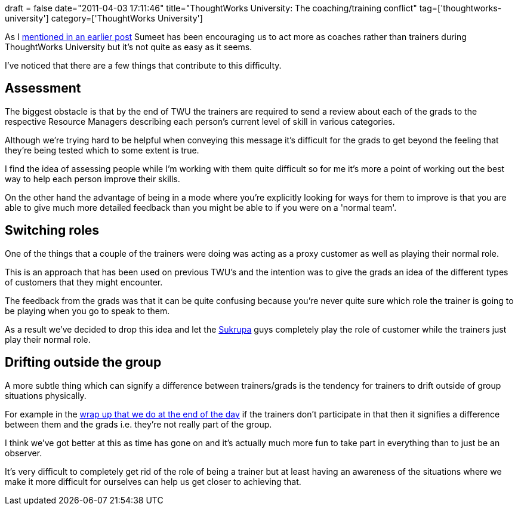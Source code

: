 +++
draft = false
date="2011-04-03 17:11:46"
title="ThoughtWorks University: The coaching/training conflict"
tag=['thoughtworks-university']
category=['ThoughtWorks University']
+++

As I http://www.markhneedham.com/blog/2011/03/29/thoughtworks-university-coding-dojo-style/[mentioned in an earlier post] Sumeet has been encouraging us to act more as coaches rather than trainers during ThoughtWorks University but it's not quite as easy as it seems.

I've noticed that there are a few things that contribute to this difficulty.

== Assessment

The biggest obstacle is that by the end of TWU the trainers are required to send a review about each of the grads to the respective Resource Managers describing each person's current level of skill in various categories.

Although we're trying hard to be helpful when conveying this message it's difficult for the grads to get beyond the feeling that they're being tested which to some extent is true.

I find the idea of assessing people while I'm working with them quite difficult so for me it's more a point of working out the best way to help each person improve their skills.

On the other hand the advantage of being in a mode where you're explicitly looking for ways for them to improve is that you are able to give much more detailed feedback than you might be able to if you were on a 'normal team'.

== Switching roles

One of the things that a couple of the trainers were doing was acting as a proxy customer as well as playing their normal role.

This is an approach that has been used on previous TWU's and the intention was to give the grads an idea of the different types of customers that they might encounter.

The feedback from the grads was that it can be quite confusing because you're never quite sure which role the trainer is going to be playing when you go to speak to them.

As a result we've decided to drop this idea and let the http://www.sukrupa.org/[Sukrupa] guys completely play the role of customer while the trainers just play their normal role.

== Drifting outside the group

A more subtle thing which can signify a difference between trainers/grads is the tendency for trainers to drift outside of group situations physically.

For example in the http://www.markhneedham.com/blog/2011/03/30/thoughtworks-university-a-double-loop-learning-example/[wrap up that we do at the end of the day] if the trainers don't participate in that then it signifies a difference between them and the grads i.e. they're not really part of the group.

I think we've got better at this as time has gone on and it's actually much more fun to take part in everything than to just be an observer.

It's very difficult to completely get rid of the role of being a trainer but at least having an awareness of the situations where we make it more difficult for ourselves can help us get closer to achieving that.

